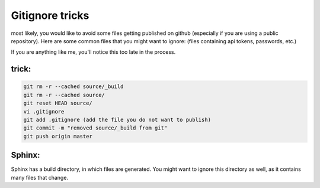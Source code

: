 Gitignore tricks
================

most likely, you would like to avoid some files getting published on github (especially if you are using a public repository). Here are some common files that you might want to ignore:
(files containing api tokens, passwords, etc.)


If you are anything like me, you'll notice this too late in the process. 

trick:
------
.. code-block:: bash

    git rm -r --cached source/_build
    git rm -r --cached source/
    git reset HEAD source/
    vi .gitignore
    git add .gitignore (add the file you do not want to publish)
    git commit -m "removed source/_build from git"
    git push origin master

Sphinx:
-------
Sphinx has a build directory, in which files are generated. You might want to ignore this directory as well, as it contains many files that change.


